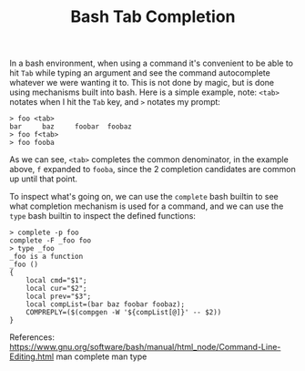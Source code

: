 #+title: Bash Tab Completion
#+description: Information about how tab completion works in BASH.

In a bash environment, when using a command it's convenient to be able to hit =Tab= while
typing an argument and see the command autocomplete whatever we were wanting it to. This
is not done by magic, but is done using mechanisms built into bash. Here is a simple
example, note: ~<tab>~ notates when I hit the =Tab= key, and ~>~ notates my prompt:

#+BEGIN_EXAMPLE
> foo <tab>
bar     baz     foobar  foobaz
> foo f<tab>
> foo fooba
#+END_EXAMPLE

As we can see, ~<tab>~ completes the common denominator, in the example above, =f=
expanded to =fooba=, since the 2 completion candidates are common up until that point.

To inspect what's going on, we can use the ~complete~ bash builtin to see what completion
mechanism is used for a command, and we can use the ~type~ bash builtin to inspect the
defined functions:

#+BEGIN_EXAMPLE
> complete -p foo
complete -F _foo foo
> type _foo
_foo is a function
_foo ()
{
    local cmd="$1";
    local cur="$2";
    local prev="$3";
    local compList=(bar baz foobar foobaz);
    COMPREPLY=($(compgen -W '${compList[@]}' -- $2))
}
#+END_EXAMPLE

References:
https://www.gnu.org/software/bash/manual/html_node/Command-Line-Editing.html
man complete
man type
